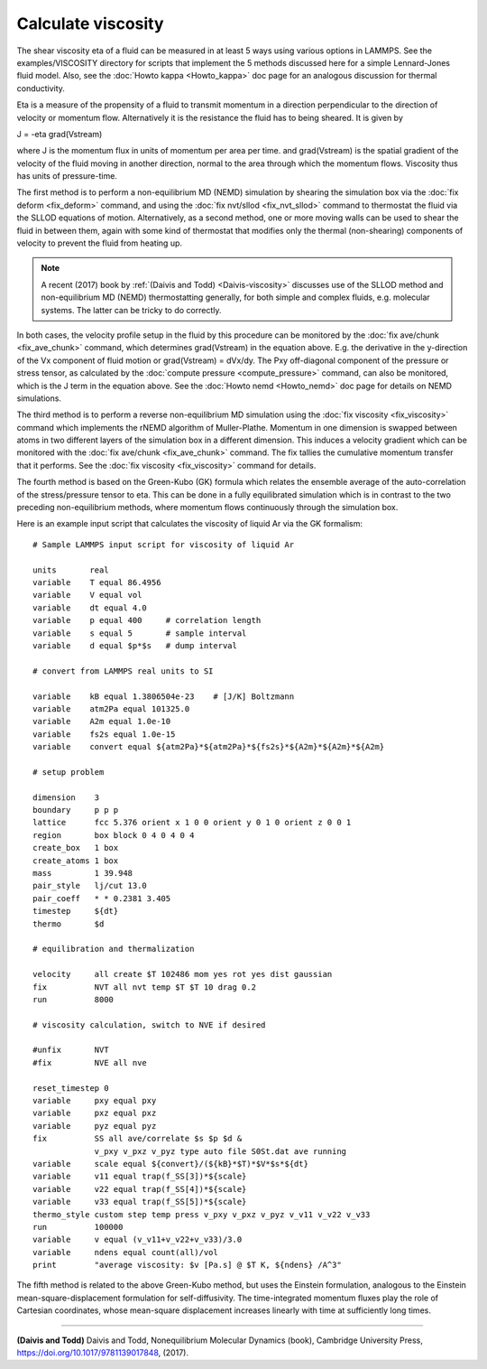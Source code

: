 Calculate viscosity
===================

The shear viscosity eta of a fluid can be measured in at least 5 ways
using various options in LAMMPS.  See the examples/VISCOSITY directory
for scripts that implement the 5 methods discussed here for a simple
Lennard-Jones fluid model.  Also, see the :doc:`Howto kappa <Howto_kappa>` doc page for an analogous discussion for
thermal conductivity.

Eta is a measure of the propensity of a fluid to transmit momentum in
a direction perpendicular to the direction of velocity or momentum
flow.  Alternatively it is the resistance the fluid has to being
sheared.  It is given by

J = -eta grad(Vstream)

where J is the momentum flux in units of momentum per area per time.
and grad(Vstream) is the spatial gradient of the velocity of the fluid
moving in another direction, normal to the area through which the
momentum flows.  Viscosity thus has units of pressure-time.

The first method is to perform a non-equilibrium MD (NEMD) simulation
by shearing the simulation box via the :doc:`fix deform <fix_deform>`
command, and using the :doc:`fix nvt/sllod <fix_nvt_sllod>` command to
thermostat the fluid via the SLLOD equations of motion.
Alternatively, as a second method, one or more moving walls can be
used to shear the fluid in between them, again with some kind of
thermostat that modifies only the thermal (non-shearing) components of
velocity to prevent the fluid from heating up.

.. note::

   A recent (2017) book by :ref:`(Daivis and Todd) <Daivis-viscosity>`
   discusses use of the SLLOD method and non-equilibrium MD (NEMD)
   thermostatting generally, for both simple and complex fluids,
   e.g. molecular systems.  The latter can be tricky to do correctly.

In both cases, the velocity profile setup in the fluid by this
procedure can be monitored by the :doc:`fix ave/chunk <fix_ave_chunk>`
command, which determines grad(Vstream) in the equation above.
E.g. the derivative in the y-direction of the Vx component of fluid
motion or grad(Vstream) = dVx/dy.  The Pxy off-diagonal component of
the pressure or stress tensor, as calculated by the :doc:`compute pressure <compute_pressure>` command, can also be monitored, which
is the J term in the equation above.  See the :doc:`Howto nemd <Howto_nemd>` doc page for details on NEMD simulations.

The third method is to perform a reverse non-equilibrium MD simulation
using the :doc:`fix viscosity <fix_viscosity>` command which implements
the rNEMD algorithm of Muller-Plathe.  Momentum in one dimension is
swapped between atoms in two different layers of the simulation box in
a different dimension.  This induces a velocity gradient which can be
monitored with the :doc:`fix ave/chunk <fix_ave_chunk>` command.
The fix tallies the cumulative momentum transfer that it performs.
See the :doc:`fix viscosity <fix_viscosity>` command for details.

The fourth method is based on the Green-Kubo (GK) formula which
relates the ensemble average of the auto-correlation of the
stress/pressure tensor to eta.  This can be done in a fully
equilibrated simulation which is in contrast to the two preceding
non-equilibrium methods, where momentum flows continuously through the
simulation box.

Here is an example input script that calculates the viscosity of
liquid Ar via the GK formalism:


.. parsed-literal::

   # Sample LAMMPS input script for viscosity of liquid Ar

   units       real
   variable    T equal 86.4956
   variable    V equal vol
   variable    dt equal 4.0
   variable    p equal 400     # correlation length
   variable    s equal 5       # sample interval
   variable    d equal $p\*$s   # dump interval

   # convert from LAMMPS real units to SI

   variable    kB equal 1.3806504e-23    # [J/K] Boltzmann
   variable    atm2Pa equal 101325.0
   variable    A2m equal 1.0e-10
   variable    fs2s equal 1.0e-15
   variable    convert equal ${atm2Pa}\*${atm2Pa}\*${fs2s}\*${A2m}\*${A2m}\*${A2m}

   # setup problem

   dimension    3
   boundary     p p p
   lattice      fcc 5.376 orient x 1 0 0 orient y 0 1 0 orient z 0 0 1
   region       box block 0 4 0 4 0 4
   create_box   1 box
   create_atoms 1 box
   mass         1 39.948
   pair_style   lj/cut 13.0
   pair_coeff   \* \* 0.2381 3.405
   timestep     ${dt}
   thermo       $d

   # equilibration and thermalization

   velocity     all create $T 102486 mom yes rot yes dist gaussian
   fix          NVT all nvt temp $T $T 10 drag 0.2
   run          8000

   # viscosity calculation, switch to NVE if desired

   #unfix       NVT
   #fix         NVE all nve

   reset_timestep 0
   variable     pxy equal pxy
   variable     pxz equal pxz
   variable     pyz equal pyz
   fix          SS all ave/correlate $s $p $d &
                v_pxy v_pxz v_pyz type auto file S0St.dat ave running
   variable     scale equal ${convert}/(${kB}\*$T)\*$V\*$s\*${dt}
   variable     v11 equal trap(f_SS[3])\*${scale}
   variable     v22 equal trap(f_SS[4])\*${scale}
   variable     v33 equal trap(f_SS[5])\*${scale}
   thermo_style custom step temp press v_pxy v_pxz v_pyz v_v11 v_v22 v_v33
   run          100000
   variable     v equal (v_v11+v_v22+v_v33)/3.0
   variable     ndens equal count(all)/vol
   print        "average viscosity: $v [Pa.s] @ $T K, ${ndens} /A\^3"

The fifth method is related to the above Green-Kubo method,
but uses the Einstein formulation, analogous to the Einstein
mean-square-displacement formulation for self-diffusivity. The
time-integrated momentum fluxes play the role of Cartesian
coordinates, whose mean-square displacement increases linearly
with time at sufficiently long times.


----------


.. _Daivis-viscosity:



**(Daivis and Todd)** Daivis and Todd, Nonequilibrium Molecular Dynamics (book),
Cambridge University Press, https://doi.org/10.1017/9781139017848, (2017).


.. _lws: http://lammps.sandia.gov
.. _ld: Manual.html
.. _lc: Commands_all.html
